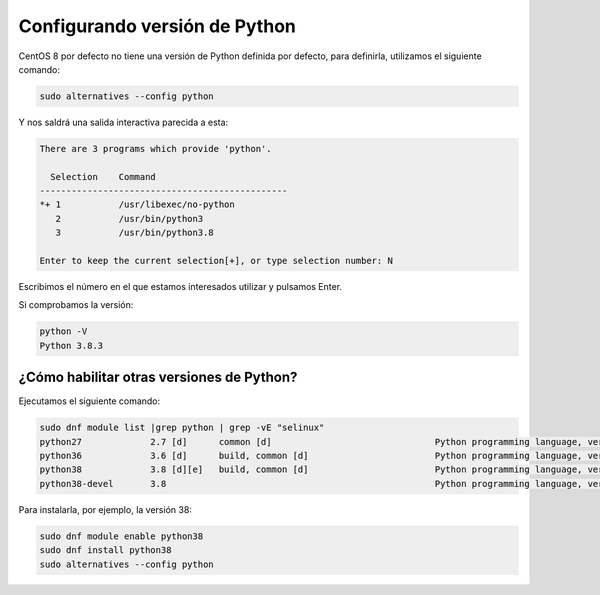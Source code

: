 Configurando versión de Python
------------------------------

CentOS 8 por defecto no tiene una versión de Python definida por defecto, para definirla, utilizamos el siguiente comando:

.. code-block:: bash

  sudo alternatives --config python

Y nos saldrá una salida interactiva parecida a esta:

.. code-block:: bash

  There are 3 programs which provide 'python'.

    Selection    Command
  -----------------------------------------------
  *+ 1           /usr/libexec/no-python
     2           /usr/bin/python3
     3           /usr/bin/python3.8

  Enter to keep the current selection[+], or type selection number: N

Escribimos el número en el que estamos interesados utilizar y pulsamos Enter.

Si comprobamos la versión:

.. code-block:: bash

  python -V
  Python 3.8.3

¿Cómo habilitar otras versiones de Python?
##########################################

Ejecutamos el siguiente comando:

.. code-block:: bash

  sudo dnf module list |grep python | grep -vE "selinux"
  python27             2.7 [d]      common [d]                               Python programming language, version 2.7
  python36             3.6 [d]      build, common [d]                        Python programming language, version 3.6
  python38             3.8 [d][e]   build, common [d]                        Python programming language, version 3.8
  python38-devel       3.8                                                   Python programming language, version 3.8

Para instalarla, por ejemplo, la versión 38:

.. code-block:: bash

  sudo dnf module enable python38
  sudo dnf install python38
  sudo alternatives --config python

